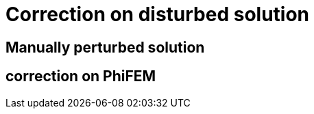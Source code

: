 :stem: latexmath
:xrefstyle: short
= Correction on disturbed solution

== Manually perturbed solution
== correction on PhiFEM

